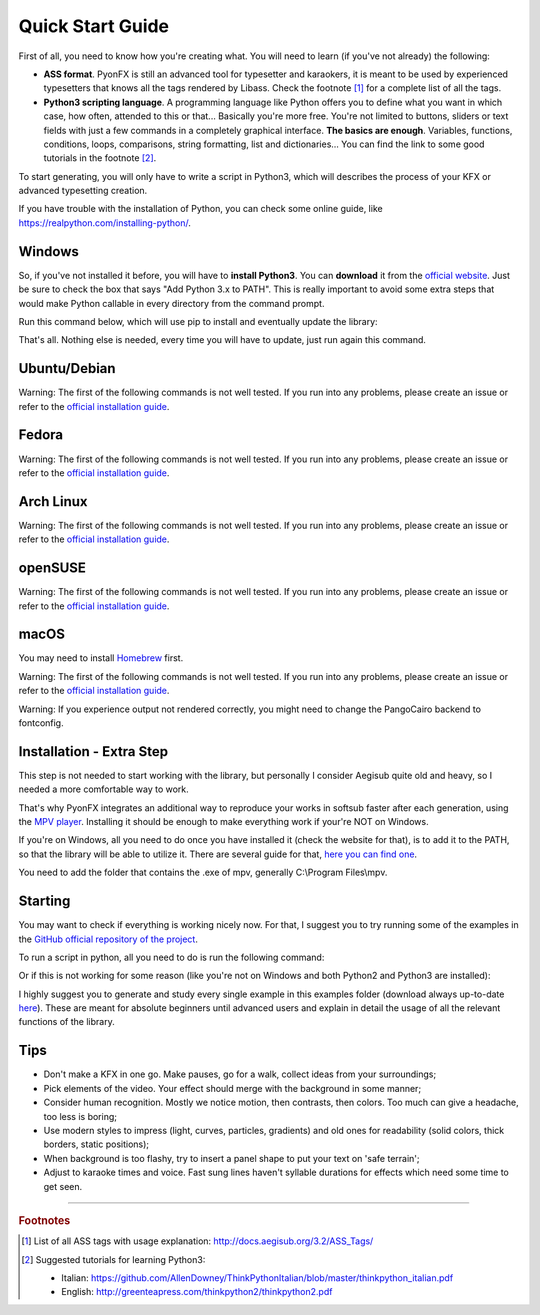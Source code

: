 .. _quick-start:

Quick Start Guide
-----------------

First of all, you need to know how you're creating what. You will need to learn (if you've not already) the following:

* **ASS format**. PyonFX is still an advanced tool for typesetter and karaokers, it is meant to be used by experienced typesetters that knows all the tags rendered by Libass. Check the footnote [#f1]_ for a complete list of all the tags.
* **Python3 scripting language**. A programming language like Python offers you to define what you want in which case, how often, attended to this or that... Basically you're more free. You're not limited to buttons, sliders or text fields with just a few commands in a completely graphical interface. **The basics are enough**. Variables, functions, conditions, loops, comparisons, string formatting, list and dictionaries... You can find the link to some good tutorials in the footnote [#f2]_.

To start generating, you will only have to write a script in Python3, which will describes the process of your KFX or advanced typesetting creation.

If you have trouble with the installation of Python, you can check some online guide, like https://realpython.com/installing-python/.

Windows
+++++++

So, if you've not installed it before, you will have to **install Python3**.
You can **download** it from the `official website <https://www.python.org/downloads/>`_.
Just be sure to check the box that says "Add Python 3.x to PATH". This is really important to avoid some extra steps that would make Python callable in every directory from the command prompt.


Run this command below, which will use pip to install and eventually update the library:

.. code-block:: sh
   :emphasize-lines: 1

   pip install --upgrade https://github.com/CoffeeStraw/PyonFX/zipball/master

That's all. Nothing else is needed, every time you will have to update, just run again this command.

Ubuntu/Debian
+++++++++++++

Warning: The first of the following commands is not well tested. If you run into any problems, please create an issue or refer to the `official installation guide <https://pygobject.readthedocs.io/en/latest/getting_started.html>`_.

.. code-block:: sh
   :emphasize-lines: 1,2
   
   sudo apt install python3 python3-pip libgirepository1.0-dev gcc libcairo2-dev pkg-config python3-dev gir1.2-gtk-3.0 python3-gi python3-gi-cairo
   python3 -m pip install --upgrade https://github.com/CoffeeStraw/PyonFX/zipball/master

Fedora
++++++

Warning: The first of the following commands is not well tested. If you run into any problems, please create an issue or refer to the `official installation guide <https://pygobject.readthedocs.io/en/latest/getting_started.html>`_.

.. code-block:: sh
   :emphasize-lines: 1,2
   
   sudo dnf install python3 python3-pip gcc gobject-introspection-devel cairo-devel pkg-config python3-devel python3-gobject gtk3
   python3 -m pip install --upgrade https://github.com/CoffeeStraw/PyonFX/zipball/master

Arch Linux
++++++++++

Warning: The first of the following commands is not well tested. If you run into any problems, please create an issue or refer to the `official installation guide <https://pygobject.readthedocs.io/en/latest/getting_started.html>`_.

.. code-block:: sh
   :emphasize-lines: 1,2
   
   sudo pacman -S python python-pip cairo pkgconf gobject-introspection python-gobject gtk3
   python3 -m pip install --upgrade https://github.com/CoffeeStraw/PyonFX/zipball/master

openSUSE
++++++++

Warning: The first of the following commands is not well tested. If you run into any problems, please create an issue or refer to the `official installation guide <https://pygobject.readthedocs.io/en/latest/getting_started.html>`_.

.. code-block:: sh
   :emphasize-lines: 1,2
   
   sudo zypper install python3 python3-pip cairo-devel pkg-config python3-devel gcc gobject-introspection-devel python3-gobject python3-gobject-Gdk typelib-1_0-Gtk-3_0 libgtk-3-0
   python3 -m pip install --upgrade https://github.com/CoffeeStraw/PyonFX/zipball/master

macOS
+++++

You may need to install `Homebrew <https://brew.sh/>`_ first.

Warning: The first of the following commands is not well tested. If you run into any problems, please create an issue or refer to the `official installation guide <https://pygobject.readthedocs.io/en/latest/getting_started.html>`_.

.. code-block:: sh
   :emphasize-lines: 1,2
   
   brew install pygobject3 gtk+3 cairo py3cairo pkg-config
   python3 -m pip install --upgrade https://github.com/CoffeeStraw/PyonFX/zipball/master

Warning: If you experience output not rendered correctly, you might need to change the PangoCairo backend to fontconfig.

.. code-block:: sh
   :emphasize-lines: 1
   
   PANGOCAIRO_BACKEND=fc python3 namefile.py


Installation - Extra Step
+++++++++++++++++++++++++

This step is not needed to start working with the library, but personally I consider Aegisub quite old and heavy, so I needed a more comfortable way to work.

That's why PyonFX integrates an additional way to reproduce your works in softsub faster after each generation, using the `MPV player <https://mpv.io/>`_. Installing it should be enough to make everything work if your're NOT on Windows.

If you're on Windows, all you need to do once you have installed it (check the website for that), is to add it to the PATH, so that the library will be able to utilize it. There are several guide for that, `here you can find one <https://www.architectryan.com/2018/03/17/add-to-the-path-on-windows-10/>`_.

You need to add the folder that contains the .exe of mpv, generally C:\\Program Files\\mpv.


Starting
++++++++

You may want to check if everything is working nicely now. For that, I suggest you to try running some of the examples in the `GitHub official repository of the project <https://github.com/CoffeeStraw/PyonFX/tree/master/examples>`_.

To run a script in python, all you need to do is run the following command:

.. code-block:: sh
   :emphasize-lines: 1

   python namefile.py

Or if this is not working for some reason (like you're not on Windows and both Python2 and Python3 are installed):

.. code-block:: sh
   :emphasize-lines: 1

   python3 namefile.py

I highly suggest you to generate and study every single example in this examples folder (download always up-to-date `here <https://minhaskamal.github.io/DownGit/#/home?url=https://github.com/CoffeeStraw/PyonFX/tree/master/examples>`_). These are meant for absolute beginners until advanced users and explain in detail the usage of all the relevant functions of the library.

Tips
++++

* Don't make a KFX in one go. Make pauses, go for a walk, collect ideas from your surroundings;
* Pick elements of the video. Your effect should merge with the background in some manner;
* Consider human recognition. Mostly we notice motion, then contrasts, then colors. Too much can give a headache, too less is boring;
* Use modern styles to impress (light, curves, particles, gradients) and old ones for readability (solid colors, thick borders, static positions);
* When background is too flashy, try to insert a panel shape to put your text on 'safe terrain';
* Adjust to karaoke times and voice. Fast sung lines haven't syllable durations for effects which need some time to get seen.

----------

.. rubric:: Footnotes
.. [#f1] List of all ASS tags with usage explanation: http://docs.aegisub.org/3.2/ASS_Tags/
.. [#f2] Suggested tutorials for learning Python3:
   
   * Italian: https://github.com/AllenDowney/ThinkPythonItalian/blob/master/thinkpython_italian.pdf
   * English: http://greenteapress.com/thinkpython2/thinkpython2.pdf
